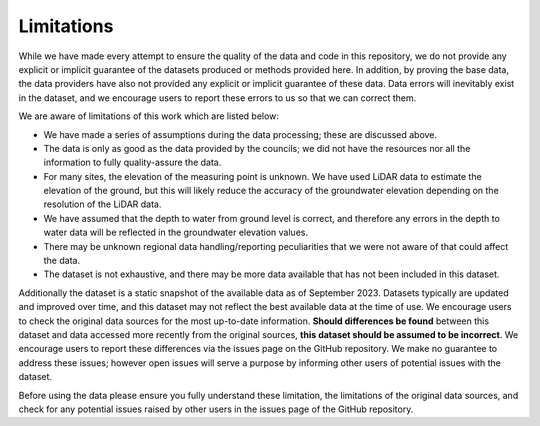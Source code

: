 Limitations
=============
While we have made every attempt to ensure the quality of the data and code in this repository, we do not provide any explicit or implicit guarantee of the datasets produced or methods provided here. In addition, by proving the base data, the data providers have also not provided any explicit or implicit guarantee of these data. Data errors will inevitably exist in the dataset, and we encourage users to report these errors to us so that we can correct them.

We are aware of limitations of this work which are listed below:

- We have made a series of assumptions during the data processing; these are discussed above.
- The data is only as good as the data provided by the councils; we did not have the resources nor all the information to fully quality-assure the data.
- For many sites, the elevation of the measuring point is unknown. We have used LiDAR data to estimate the elevation of the ground, but this will likely reduce the accuracy of the groundwater elevation depending on the resolution of the LiDAR data.
- We have assumed that the depth to water from ground level is correct, and therefore any errors in the depth to water data will be reflected in the groundwater elevation values.
- There may be unknown regional data handling/reporting peculiarities that we were not aware of that could affect the data.
- The dataset is not exhaustive, and there may be more data available that has not been included in this dataset.


Additionally the dataset is a static snapshot of the available data as of September 2023. Datasets typically are updated and improved over time, and this dataset may not reflect the best available data at the time of use.
We encourage users to check the original data sources for the most up-to-date information.
**Should differences be found** between this dataset and data accessed more recently from the original sources, **this dataset should be assumed to be incorrect**. We encourage users to report these differences via the issues page on the GitHub repository. We make no guarantee to address these issues; however open issues will serve a purpose by informing other users of potential issues with the dataset.

Before using the data please ensure you fully understand these limitation, the limitations of the original data sources, and check for any potential issues raised by other users in the issues page of the GitHub repository.